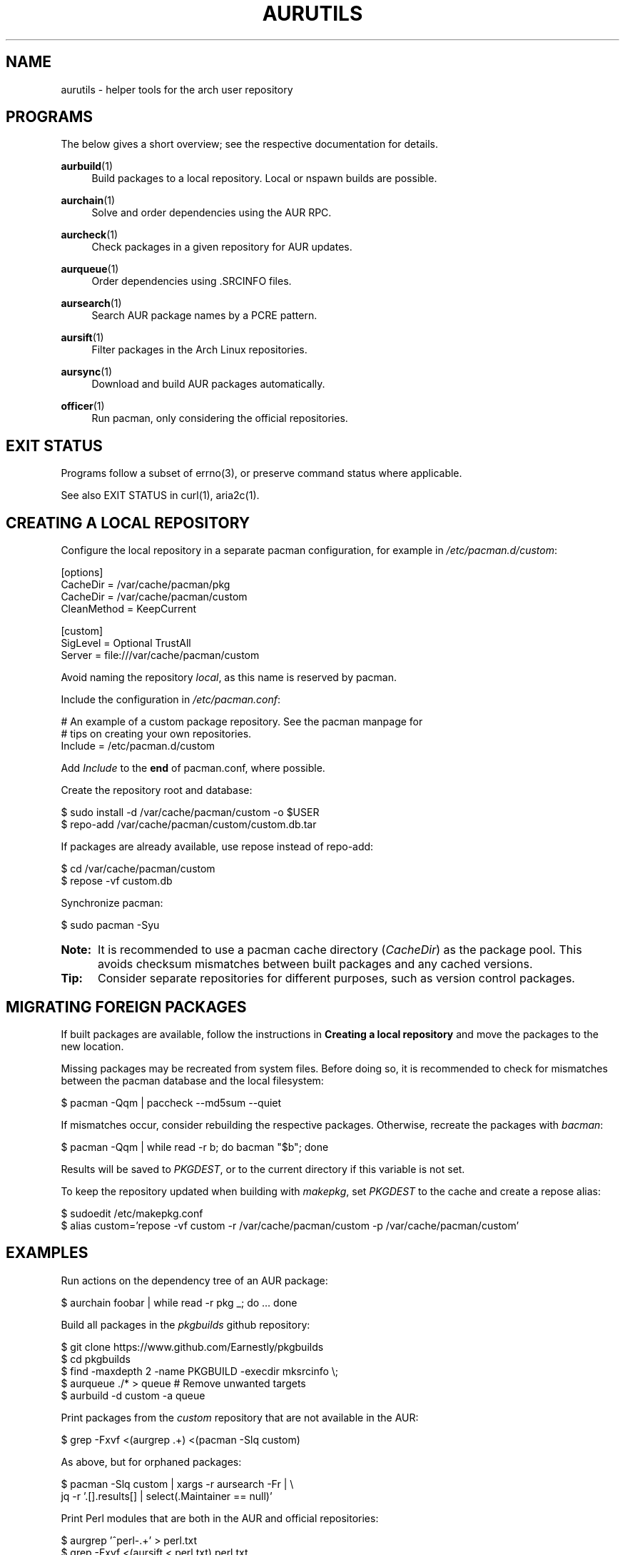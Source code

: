 '\" t
.TH AURUTILS 7 2016-12-25 AURUTILS
.SH NAME
aurutils \- helper tools for the arch user repository

.SH PROGRAMS
The below gives a short overview; see the respective documentation for
details.
.P
.BR aurbuild (1)
.RS 4
Build packages to a local repository. Local or nspawn builds
are possible.
.RE

.P
.BR aurchain (1)
.RS 4
Solve and order dependencies using the AUR RPC.
.RE

.P
.BR aurcheck (1)
.RS 4
Check packages in a given repository for AUR updates.
.RE

.P
.BR aurqueue (1)
.RS 4
Order dependencies using .SRCINFO files.
.RE

.P
.BR aursearch (1)
.RS 4
Search AUR package names by a PCRE pattern.
.RE

.P
.BR aursift (1)
.RS 4
Filter packages in the Arch Linux repositories.
.RE

.P
.BR aursync (1)
.RS 4
Download and build AUR packages automatically.
.RE

.P
.BR officer (1)
.RS 4
Run pacman, only considering the official repositories.
.RE

.SH EXIT STATUS
Programs follow a subset of errno(3), or preserve command status where
applicable.
.P
See also EXIT STATUS in curl(1), aria2c(1).

.SH CREATING A LOCAL REPOSITORY 
Configure the local repository in a separate pacman configuration,
for example in \fI/etc/pacman.d/custom\fR:
.EX

  [options]
  CacheDir = /var/cache/pacman/pkg
  CacheDir = /var/cache/pacman/custom
  CleanMethod = KeepCurrent

  [custom]
  SigLevel = Optional TrustAll
  Server = file:///var/cache/pacman/custom

.EE
Avoid naming the repository \fIlocal\fR, as this name is reserved by
pacman.
.P
Include the configuration in \fI/etc/pacman.conf\fR:
.EX

  # An example of a custom package repository.  See the pacman manpage for
  # tips on creating your own repositories.
  Include = /etc/pacman.d/custom

.EE
Add \fIInclude \fRto the \fBend \fRof pacman.conf, where possible.
.P
Create the repository root and database:
.EX

  $ sudo install -d /var/cache/pacman/custom -o $USER
  $ repo-add /var/cache/pacman/custom/custom.db.tar

.EE
If packages are already available, use repose instead of repo-add:
.EX

  $ cd /var/cache/pacman/custom
  $ repose -vf custom.db

.EE
Synchronize pacman:
.EX

  $ sudo pacman -Syu

.EE
.SY Note:
It is recommended to use a pacman cache directory (\fICacheDir\fR) as
the package pool. This avoids checksum mismatches between built
packages and any cached versions.
.YS

.SY Tip:
Consider separate repositories for different purposes, such as
version control packages.
.YS

.SH MIGRATING FOREIGN PACKAGES
If built packages are available, follow the instructions in
\fBCreating a local repository\fR and move the packages to the new
location.

Missing packages may be recreated from system files. Before doing so,
it is recommended to check for mismatches between the pacman database
and the local filesystem:
.EX

  $ pacman -Qqm | paccheck --md5sum --quiet

.EE
If mismatches occur, consider rebuilding the respective
packages. Otherwise, recreate the packages with \fIbacman\fR:
.EX

  $ pacman -Qqm | while read -r b; do bacman "$b"; done

.EE
Results will be saved to \fIPKGDEST\fR, or to the current directory if
this variable is not set.

To keep the repository updated when building with \fImakepkg\fR, set
\fIPKGDEST \fRto the cache and create a repose alias:
.EX

  $ sudoedit /etc/makepkg.conf
  $ alias custom='repose -vf custom -r /var/cache/pacman/custom -p /var/cache/pacman/custom'

.EE

.SH EXAMPLES
Run actions on the dependency tree of an AUR package:
.EX

  $ aurchain foobar | while read -r pkg _; do ... done

.EE
Build all packages in the \fIpkgbuilds\fR github repository:
.EX

  $ git clone https://www.github.com/Earnestly/pkgbuilds
  $ cd pkgbuilds
  $ find -maxdepth 2 -name PKGBUILD -execdir mksrcinfo \\;
  $ aurqueue ./* > queue # Remove unwanted targets
  $ aurbuild -d custom -a queue

.EE
Print packages from the \fIcustom\fR repository that are not available
in the AUR:
.EX

  $ grep -Fxvf <(aurgrep .+) <(pacman -Slq custom)

.EE
As above, but for orphaned packages:
.EX

  $ pacman -Slq custom | xargs -r aursearch -Fr | \\
       jq -r '.[].results[] | select(.Maintainer == null)'

.EE
Print Perl modules that are both in the AUR and official repositories:
.EX

  $ aurgrep '^perl-.+' > perl.txt
  $ grep -Fxvf <(aursift < perl.txt) perl.txt

.EE
Search for packages with both 'wm' and 'git' in the name:
.EX

  $ aursearch -P '(?.*=wm)(?.*=git)'

.EE
Build \fIplasma-desktop-git \fRand its dependencies in an nspawn container:
.EX

  $ aursync -c plasma-desktop-git

.EE
Build all AUR updates in a selected repository:
.EX

  $ aursync -u

.EE
Build a package for a different architecture:
.EX

  $ setarch i686 aursync -c --repo=custom_i686 tclkit

.EE
Select a package matching \fIpony\fR and build the result:
.EX

  $ select a in $(aurgrep pony); do aursync "$a"; break; done

.EE
Print packages both in AUR and community and compare their versions:
.EX

  $ aurcheck -d community -a

.EE
Check foreign packages for AUR updates:
.EX

  $ pacman -Qm | aurcheck

.EE
Use helpers wich honor the \fIPACMAN\fR variable or cower with a repository:
.EX

 $ PACMAN=officer pacaur -Syu
 $ cower --ignorerepo=custom

.EE
.SY Note:
Unlike \fIaurcheck\fR, these only check updates for installed packages.
.YS

.SH AUTHORS
.MT https://github.com/AladW
Alad Wenter
.ME

.\" vim: set textwidth=72
